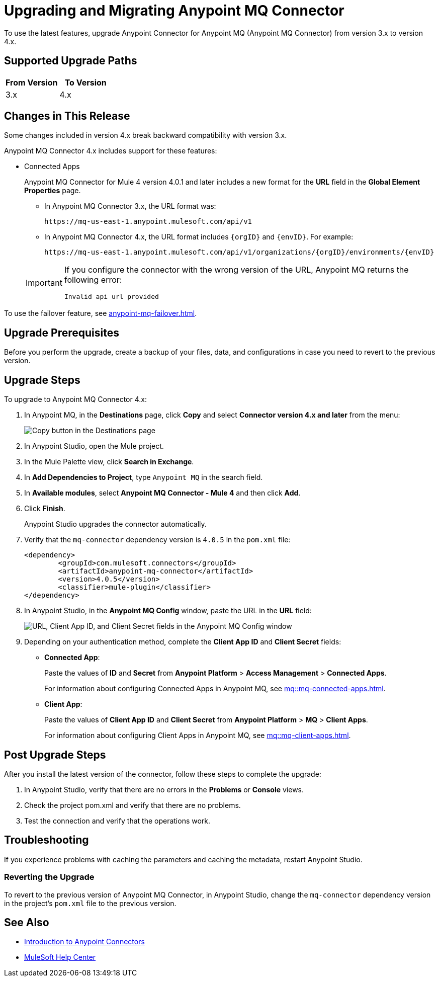 = Upgrading and Migrating Anypoint MQ Connector

To use the latest features, upgrade Anypoint Connector for Anypoint MQ (Anypoint MQ Connector) from version 3.x to version 4.x.

== Supported Upgrade Paths

[%header,cols="50a,50a"]
|===
|From Version | To Version
|3.x |4.x
|===

== Changes in This Release

Some changes included in version 4.x break backward compatibility with version 3.x.

Anypoint MQ Connector 4.x includes support for these features:

////
* Cross-Region Failover
+
Anypoint MQ Connector for Mule 4 version 4.0.7 and later provides failover capability for standard queues.
+
When enabled, if a Mule app can’t reach an Anypoint MQ server in a region, the connector switches to the fallback queue in the fallback region to publish and consume messages.
+
For information, see:
+
** xref:mq::mq-failover.adoc[]
** xref:anypoint-mq-failover.adoc[]
////
* Connected Apps
+
Anypoint MQ Connector for Mule 4 version 4.0.1 and later includes a new format for the *URL* field in the *Global Element Properties* page.
+
--
** In Anypoint MQ Connector 3.x, the URL format was:
+
`+https://mq-us-east-1.anypoint.mulesoft.com/api/v1+`
** In Anypoint MQ Connector 4.x, the URL format includes `{orgID}` and `{envID}`. For example:
+
`+https://mq-us-east-1.anypoint.mulesoft.com/api/v1/organizations/{orgID}/environments/{envID}+`
--
+
[IMPORTANT]
====
If you configure the connector with the wrong version of the URL,
Anypoint MQ returns the following error:

`Invalid api url provided`
====

To use the failover feature, see xref:anypoint-mq-failover.adoc[].


== Upgrade Prerequisites

Before you perform the upgrade, create a backup of your files, data, and configurations in case you need to revert to the previous version.

== Upgrade Steps

To upgrade to Anypoint MQ Connector 4.x:

. In Anypoint MQ, in the *Destinations* page, click *Copy* and select *Connector version 4.x and later* from the menu:
+
image::mq::mq-tutorial-url.png["Copy button in the Destinations page"]
. In Anypoint Studio, open the Mule project.
. In the Mule Palette view, click *Search in Exchange*.
. In *Add Dependencies to Project*, type `Anypoint MQ` in the search field.
. In *Available modules*, select *Anypoint MQ Connector - Mule 4* and then click *Add*.
. Click *Finish*.
+
Anypoint Studio upgrades the connector automatically.
. Verify that the `mq-connector` dependency version is `4.0.5` in the `pom.xml` file:
+
[source,xml,linenums]
----
<dependency>
	<groupId>com.mulesoft.connectors</groupId>
	<artifactId>anypoint-mq-connector</artifactId>
	<version>4.0.5</version>
	<classifier>mule-plugin</classifier>
</dependency>
----

. In Anypoint Studio, in the *Anypoint MQ Config* window, paste the URL in the *URL* field:
+
image::mq::mq-tutorial-studio7-mq-config.png["URL, Client App ID, and Client Secret fields in the Anypoint MQ Config window"]
. Depending on your authentication method, complete the *Client App ID* and *Client Secret* fields:
+
** *Connected App*:
+
Paste the values of *ID* and *Secret* from *Anypoint Platform* > *Access Management* > *Connected Apps*.
+
For information about configuring Connected Apps in Anypoint MQ, see
xref:mq::mq-connected-apps.adoc[].
** *Client App*:
+
Paste the values of *Client App ID* and *Client Secret* from *Anypoint Platform* > *MQ* > *Client Apps*.
+
For information about configuring Client Apps in Anypoint MQ, see
xref:mq::mq-client-apps.adoc[].


== Post Upgrade Steps

After you install the latest version of the connector, follow these steps to complete the upgrade:

. In Anypoint Studio, verify that there are no errors in the *Problems* or *Console* views.
. Check the project pom.xml and verify that there are no problems.
. Test the connection and verify that the operations work.

== Troubleshooting

If you experience problems with caching the parameters and caching the metadata, restart Anypoint Studio.


=== Reverting the Upgrade

To revert to the previous version of Anypoint MQ Connector, in Anypoint Studio, change the `mq-connector` dependency version in the project's `pom.xml` file to the previous version.


== See Also

* xref:connectors::introduction/introduction-to-anypoint-connectors.adoc[Introduction to Anypoint Connectors]
* https://help.mulesoft.com[MuleSoft Help Center]
